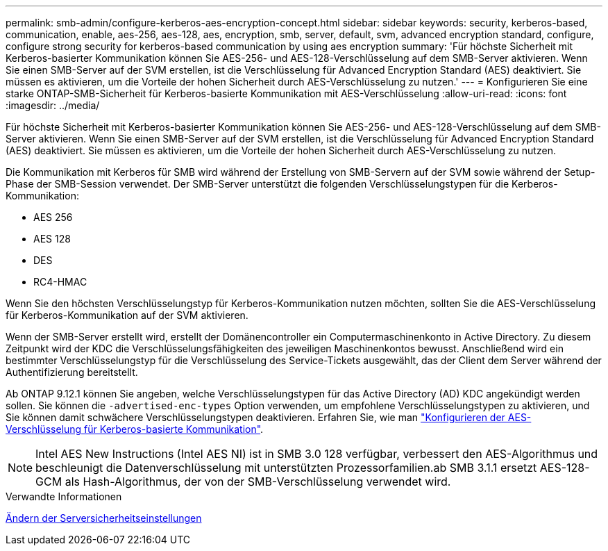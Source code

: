 ---
permalink: smb-admin/configure-kerberos-aes-encryption-concept.html 
sidebar: sidebar 
keywords: security, kerberos-based, communication, enable, aes-256, aes-128, aes, encryption, smb, server, default, svm, advanced encryption standard, configure, configure strong security for kerberos-based communication by using aes encryption 
summary: 'Für höchste Sicherheit mit Kerberos-basierter Kommunikation können Sie AES-256- und AES-128-Verschlüsselung auf dem SMB-Server aktivieren. Wenn Sie einen SMB-Server auf der SVM erstellen, ist die Verschlüsselung für Advanced Encryption Standard (AES) deaktiviert. Sie müssen es aktivieren, um die Vorteile der hohen Sicherheit durch AES-Verschlüsselung zu nutzen.' 
---
= Konfigurieren Sie eine starke ONTAP-SMB-Sicherheit für Kerberos-basierte Kommunikation mit AES-Verschlüsselung
:allow-uri-read: 
:icons: font
:imagesdir: ../media/


[role="lead"]
Für höchste Sicherheit mit Kerberos-basierter Kommunikation können Sie AES-256- und AES-128-Verschlüsselung auf dem SMB-Server aktivieren. Wenn Sie einen SMB-Server auf der SVM erstellen, ist die Verschlüsselung für Advanced Encryption Standard (AES) deaktiviert. Sie müssen es aktivieren, um die Vorteile der hohen Sicherheit durch AES-Verschlüsselung zu nutzen.

Die Kommunikation mit Kerberos für SMB wird während der Erstellung von SMB-Servern auf der SVM sowie während der Setup-Phase der SMB-Session verwendet. Der SMB-Server unterstützt die folgenden Verschlüsselungstypen für die Kerberos-Kommunikation:

* AES 256
* AES 128
* DES
* RC4-HMAC


Wenn Sie den höchsten Verschlüsselungstyp für Kerberos-Kommunikation nutzen möchten, sollten Sie die AES-Verschlüsselung für Kerberos-Kommunikation auf der SVM aktivieren.

Wenn der SMB-Server erstellt wird, erstellt der Domänencontroller ein Computermaschinenkonto in Active Directory. Zu diesem Zeitpunkt wird der KDC die Verschlüsselungsfähigkeiten des jeweiligen Maschinenkontos bewusst. Anschließend wird ein bestimmter Verschlüsselungstyp für die Verschlüsselung des Service-Tickets ausgewählt, das der Client dem Server während der Authentifizierung bereitstellt.

Ab ONTAP 9.12.1 können Sie angeben, welche Verschlüsselungstypen für das Active Directory (AD) KDC angekündigt werden sollen. Sie können die `-advertised-enc-types` Option verwenden, um empfohlene Verschlüsselungstypen zu aktivieren, und Sie können damit schwächere Verschlüsselungstypen deaktivieren. Erfahren Sie, wie man link:enable-disable-aes-encryption-kerberos-task.html["Konfigurieren der AES-Verschlüsselung für Kerberos-basierte Kommunikation"].

[NOTE]
====
Intel AES New Instructions (Intel AES NI) ist in SMB 3.0 128 verfügbar, verbessert den AES-Algorithmus und beschleunigt die Datenverschlüsselung mit unterstützten Prozessorfamilien.ab SMB 3.1.1 ersetzt AES-128-GCM als Hash-Algorithmus, der von der SMB-Verschlüsselung verwendet wird.

====
.Verwandte Informationen
xref:modify-server-kerberos-security-settings-task.adoc[Ändern der Serversicherheitseinstellungen]

